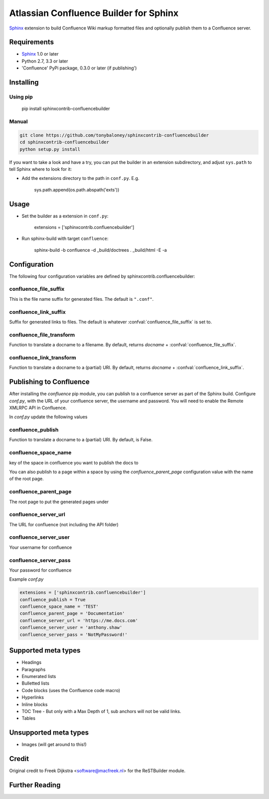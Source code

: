 .. -*- restructuredtext -*-

=======================================
Atlassian Confluence Builder for Sphinx
=======================================

.. image:: https://img.shields.io/pypi/v/sphinxcontrib-confluencebuilder.svg
        :target: https://pypi.python.org/pypi/sphinxcontrib-confluencebuilder

.. image:: https://img.shields.io/travis/tonybaloney/sphinxcontrib-confluencebuilder.svg
        :target: https://travis-ci.org/tonybaloney/sphinxcontrib-confluencebuilder

Sphinx_ extension to build Confluence Wiki markup formatted files and optionally publish them to a Confluence server.


Requirements
============

* Sphinx_ 1.0 or later
* Python 2.7, 3.3 or later
* 'Confluence' PyPi package, 0.3.0 or later (if publishing')

Installing
==========

Using pip
---------

    pip install sphinxcontrib-confluencebuilder

Manual
------

.. code-block:: bash

    git clone https://github.com/tonybaloney/sphinxcontrib-confluencebuilder
    cd sphinxcontrib-confluencebuilder
    python setup.py install

If you want to take a look and have a try, you can put the builder in
an extension subdirectory, and adjust ``sys.path`` to tell Sphinx where to
look for it:

- Add the extensions directory to the path in ``conf.py``. E.g.

    sys.path.append(os.path.abspath('exts'))

Usage
=====

- Set the builder as a extension in ``conf.py``:

    extensions = ['sphinxcontrib.confluencebuilder']

- Run sphinx-build with target ``confluence``:

    sphinx-build -b confluence -d _build/doctrees   . _build/html -E -a

Configuration
=============

The following four configuration variables are defined by sphinxcontrib.confluencebuilder:

confluence_file_suffix
----------------------

This is the file name suffix for generated files.  The default is
``".conf"``.

confluence_link_suffix
----------------------

Suffix for generated links to files.  The default is whatever
:confval:`confluence_file_suffix` is set to.

confluence_file_transform
-------------------------

Function to translate a docname to a filename. 
By default, returns `docname` + :confval:`confluence_file_suffix`.

confluence_link_transform
-------------------------

Function to translate a docname to a (partial) URI. 
By default, returns `docname` + :confval:`confluence_link_suffix`.

Publishing to Confluence
========================

After installing the `confluence` pip module, you can publish to a confluence server as part of the Sphinx build. Configure `conf.py`, with the URL of your confluence server, the username and password.
You will need to enable the Remote XMLRPC API in Confluence.

In `conf.py` update the following values

confluence_publish
------------------

Function to translate a docname to a (partial) URI. 
By default, is False.

confluence_space_name
---------------------

key of the space in confluence you want to publish the docs to

You can also publish to a page within a space by using the `confluence_parent_page` configuration value with the name of the root page.

confluence_parent_page
----------------------

The root page to put the generated pages under
   
confluence_server_url
---------------------

The URL for confluence (not including the API folder)

confluence_server_user
----------------------

Your username for confluence

confluence_server_pass
----------------------

Your password for confluence

Example `conf.py`

.. code-block:: python

    extensions = ['sphinxcontrib.confluencebuilder']
    confluence_publish = True
    confluence_space_name = 'TEST'
    confluence_parent_page = 'Documentation'
    confluence_server_url = 'https://me.docs.com'
    confluence_server_user = 'anthony.shaw'
    confluence_server_pass = 'NotMyPassword!'

Supported meta types
====================

* Headings
* Paragraphs
* Enumerated lists
* Bulletted lists
* Code blocks (uses the Confluence code macro)
* Hyperlinks
* Inline blocks
* TOC Tree - But only with a Max Depth of 1, sub anchors will not be valid links.
* Tables

Unsupported meta types
======================

* Images (will get around to this!)

Credit
======

Original credit to Freek Dijkstra <software@macfreek.nl> for the ReSTBuilder module.

Further Reading
===============

.. _Sphinx: http://sphinx-doc.org/
